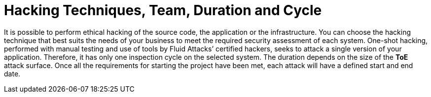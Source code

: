 :slug: use-cases/one-shot-hacking/hacking-tech/
:description: The ethical hacking by Fluid Attacks comprises automatic and manual testing of applications, infrastructure, and source code.
:keywords: Fluid Attacks, Services, Ethical Hacking, Security, Vulnerabilities, Pentesting
:nextpage: use-cases/one-shot-hacking/environments/
:category: one-shot-hacking
:section: One-Shot Hacking
:template: use-cases/feature

= Hacking Techniques, Team, Duration and Cycle

It is possible to perform ethical hacking of the source code, the application or
the infrastructure. You can choose the hacking technique that best suits the
needs of your business to meet the required security assessment of each system.
One-shot hacking, performed with manual testing and use of tools by
Fluid Attacks’ certified hackers, seeks to attack a single version of your
application. Therefore, it has only one inspection cycle on the selected system.
The duration depends on the size of the *ToE* attack surface.
Once all the requirements for starting the project have been met,
each attack will have a defined start and end date.
